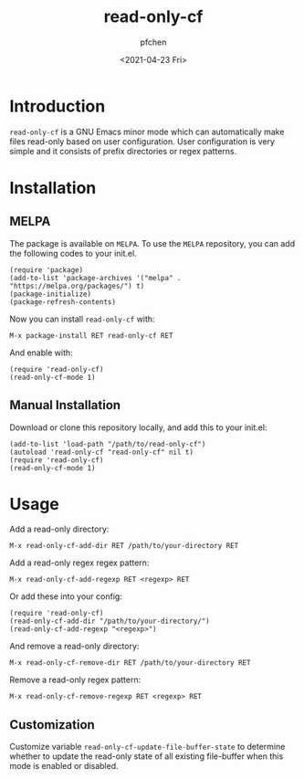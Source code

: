 #+TITLE: read-only-cf
#+AUTHOR: pfchen
#+DATE: <2021-04-23 Fri>

* Introduction

  ~read-only-cf~ is a GNU Emacs minor mode which can automatically make
   files read-only based on user configuration. User configuration is
   very simple and it consists of prefix directories or regex patterns.

* Installation

** MELPA

   The package is available on ~MELPA~. To use the ~MELPA~ repository,
   you can add the following codes to your init.el.
   #+BEGIN_SRC elisp
     (require 'package)
     (add-to-list 'package-archives '("melpa" . "https://melpa.org/packages/") t)
     (package-initialize)
     (package-refresh-contents)
   #+END_SRC

   Now you can install ~read-only-cf~ with:
   #+BEGIN_SRC elisp
     M-x package-install RET read-only-cf RET
   #+END_SRC

   And enable with:
   #+BEGIN_SRC elisp
     (require 'read-only-cf)
     (read-only-cf-mode 1)
   #+END_SRC

** Manual Installation

   Download or clone this repository locally, and add this to your init.el:
   #+BEGIN_SRC elisp
     (add-to-list 'load-path "/path/to/read-only-cf")
     (autoload 'read-only-cf "read-only-cf" nil t)
     (require 'read-only-cf)
     (read-only-cf-mode 1)
   #+END_SRC

* Usage

  Add a read-only directory:
  #+BEGIN_SRC elisp
    M-x read-only-cf-add-dir RET /path/to/your-directory RET
  #+END_SRC

  Add a read-only regex regex pattern:
  #+BEGIN_SRC elisp
    M-x read-only-cf-add-regexp RET <regexp> RET
  #+END_SRC

  Or add these into your config:
  #+BEGIN_SRC elisp
    (require 'read-only-cf)
    (read-only-cf-add-dir "/path/to/your-directory/")
    (read-only-cf-add-regexp "<regexp>")
  #+END_SRC

  And remove a read-only directory:
  #+BEGIN_SRC elisp
    M-x read-only-cf-remove-dir RET /path/to/your-directory RET
  #+END_SRC

  Remove a read-only regex pattern:
  #+BEGIN_SRC elisp
    M-x read-only-cf-remove-regexp RET <regexp> RET
  #+END_SRC

** Customization

  Customize variable ~read-only-cf-update-file-buffer-state~ to
  determine whether to update the read-only state of all existing
  file-buffer when this mode is enabled or disabled.

